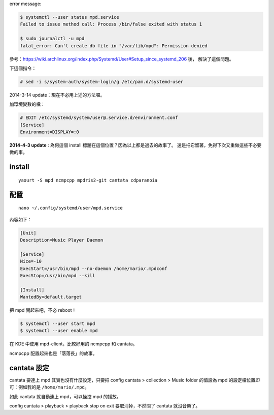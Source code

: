 .. title: enable mpd with systemd
.. date: 2013/11/26 14:17:33
.. description:
.. tags:
.. slug: enable-mpd-with-systemd
.. link:

error message:

.. code::

    $ systemctl --user status mpd.service
    Failed to issue method call: Process /bin/false exited with status 1

    $ sudo journalctl -u mpd
    fatal_error: Can't create db file in "/var/lib/mpd": Permission denied

參考：https://wiki.archlinux.org/index.php/Systemd/User#Setup_since_systemd_206 後，
解決了這個問題。

下這個指令：

.. code::

    # sed -i s/system-auth/system-login/g /etc/pam.d/systemd-user

2014-3-14 update：現在不必用上述的方法囉。

加環境變數的檔：

.. code::

    # EDIT /etc/systemd/system/user@.service.d/environment.conf
    [Service]
    Environment=DISPLAY=:0

**2014-4-3 update** : 為何這個 install 標題在這個位置？因為以上都是過去的故事了。
還是把它留著，免得下次又重做這些不必要做的事。

install
========================================================================

::

    yaourt -S mpd ncmpcpp mpdris2-git cantata cdparanoia

配置
========================================================================

::

    nano ~/.config/systemd/user/mpd.service

內容如下：

.. code::

    [Unit]
    Description=Music Player Daemon

    [Service]
    Nice=-10
    ExecStart=/usr/bin/mpd --no-daemon /home/mario/.mpdconf
    ExecStop=/usr/bin/mpd --kill

    [Install]
    WantedBy=default.target

把 mpd 開起來吧，不必 reboot！

.. code::

    $ systemctl --user start mpd
    $ systemctl --user enable mpd

在 KDE 中使用 mpd-client，比較好用的 ncmpcpp 和 cantata。

ncmpcpp 配置起來也是「落落長」的故事。

cantata 設定
=========================================================================

cantata 要連上 mpd 其實也沒有什麼設定，只要把 config cantata > collection > Music folder 的值設為 mpd 的設定檔位置即可：例如我的是 ``/home/mario/.mpd``。

如此 cantata 就自動連上 mpd，可以操控 mpd 的播放。

config cantata > playback > playback stop on exit 要取消掉，不然關了 cantata 就沒音樂了。

